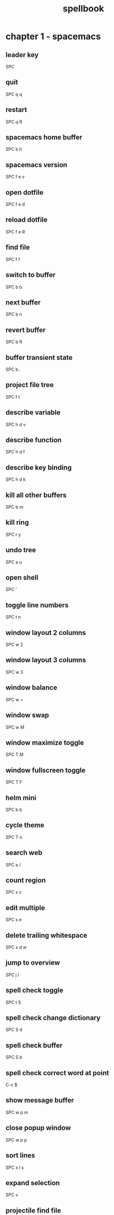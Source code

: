 #+TITLE: spellbook

* chapter 1 - spacemacs
** leader key
SPC
** quit
SPC q q
** restart
SPC q R
** spacemacs home buffer
SPC b h
** spacemacs version
SPC f e v
** open dotfile
SPC f e d
** reload dotfile
SPC f e R
** find file
SPC f f
** switch to buffer
SPC b b
** next buffer
SPC b n
** revert buffer
SPC b R
** buffer transient state
SPC b .
** project file tree
SPC f t
** describe variable
SPC h d v
** describe function
SPC h d f
** describe key binding
SPC h d k
** kill all other buffers
SPC b m
** kill ring
SPC r y
** undo tree
SPC a u
** open shell
SPC '
** toggle line numbers
SPC t n
** window layout 2 columns
SPC w 2
** window layout 3 columns
SPC w 3
** window balance
SPC w =
** window swap
SPC w M
** window maximize toggle
SPC T M
** window fullscreen toggle
SPC T F
** helm mini
SPC b b
** cycle theme
SPC T n
** search web
SPC a /
** count region
SPC x c
** edit multiple
SPC s e
** delete trailing whitespace
SPC x d w
** jump to overview
SPC j i
** spell check toggle
SPC t S
** spell check change dictionary
SPC S d
** spell check buffer
SPC S b
** spell check correct word at point
C-c $
** show message buffer
SPC w p m
** close popup window
SPC w p p
** sort lines
SPC x l s
** expand selection
SPC v
** projectile find file
C-c p f / SPC p f
** projectile find project
C-c p p / SPC p p
** projectile search occurrences
C-c p o
** projectile replace
C-c p r / SPC p R
** projectile kill project buffers
C-c p k / SPC p k
* chapter 2 - emacs (holy mode)
** leader key
M-m
** quit
C-x C-c
** find file
C-x C-f
** save buffer
C-x C-s
** save all
C-x s
** save as
C-x C-w
** buffer list
C-x C-b
** buffer helm
C-x b
** selection mark
C-SPC
** rectangle mark
C-x SPC
** cut
C-w
** copy
M-w
** paste
C-y
** paste pop
M-y
** query replace
M-%
** go to line
M-g M-g
** move to beginning of line
C-a
** move to end of line
C-e
** search occurrences
M-s o
** recenter top bottom
C-l
** window delete
C-x 0
** window split vertical
C-x 2
** window split horizontal
C-x 3
** window balance
C-w =
** scroll up
M-v
** scroll down
C-v
** text zoom out
C-x C--
** text zoom in
C-x C-+
** upper case word
M-u
** lower case word
M-l
** upper case region
C-x C-u
** lower case region
C-x C-l
** capitalize word
M-c
** indent rigidly
C-x TAB
* chapter 3 - emacs (evil mode)
** quit
:q
** buffer begin
gg
** buffer end
G (S-g)
** move left down up right
h j k l
** move to line first last middle
H L M
** move to beginning of line
0
** move to end of line
$ (S-4)
** move to matching parenthesis
% (S-5)
** move to first non-blank (same line)
^ (S-6)
** move to first non-blank (previous line)
-
** move to first non-blank (next line)
+ (S-=)
** move to sentence forward
) (S-0)
** move to sentence backward
( (S-9)
** move to paragraph forward
} (S-])
** move to paragraph backward
{ (S-[)
** move to section begin forward
]]
** move to section begin backward
[[
** jump backward
C-o
** jump forward
C-i
** scroll up
C-u
** scroll down
C-d
** scroll page up
C-b
** scroll page down
C-f
** scroll line up
C-y
** scroll line down
C-e
** scroll center
zz
** scroll top
zt
** scroll bottom
zb
** yank
y
** paste
p
** paste pop
C-p
** paste pop next
C-n
** character delete next
x
** character delete previous
X (S-x)
** character swap next
xp
** character swap previous
Xp
** big word next begin
W
** big word next end
E
** big word previous begin
B
** big word yank around
yaW
** word next begin
w
** word next end
e
** word previous begin
b
** word yank around
yaw
** word delete
dw
** word delete and insert
cw
** word delete around
daw
** word swap next
dawwP
** word swap previous
dawbP
** line select
V (S-v)
** line yank
yy
** line delete
dd
** line swap next
ddp
** line swap previous
ddkkp
** line join
J (S-j)
** line duplicate
yyp
** line open below
o
** line open above
O (S-o)
** line comment
gcc
** section previous up
gh
** section next same level
gj
** section previous same level
gk
** section next visible
gl
** reselect
gv
** fold toggle
za
** fold close
zc
** fold open
zo
** fold close all
zm
** fold open all
zr
** undo
u
** redo
C-R (C-S-r)
** mode insert
i
** mode insert exit
ESC / f d (quickly)
** mode append
a
** mode append at end of line
A
** mode visual
v
** visual select line
V (S-v)
** visual block
C-v
** search forward
/
** search backward
? (S-/)
** search word under point
(S-8) *
** search word under point unbound
g*
** search highlight clear
SPC s c
* chapter 4 - org
** outline modes cycle local
TAB
** outline modes cycle document
S-TAB
** headline add
C-RET
** headline add todo
S-M-RET
** headline move up
M-k / M-up
** headline move down
M-j / M-down
** headline jump up
C-c C-u
** headline cycle state
C-c C-t / t
** toggle checkbox state
C-c C-c / , ,
** jump to location
C-c C-j
** update counter
C-c #
* chapter 5 - git
** magit status
SPC g s
** file history
SPC g f h
** commit
c c
** commit message
, ,
** pull
F u
** push
P u
* chapter 6 - clojure
** cider shortcuts
, ,
** cider jack in
C-c M-j / , '
** cider jack in cljs
C-c M-J / , "
** cider quit
C-c C-q
** switch to (repl / code)
C-c C-z
** set namespace
C-c M-n
** evaluate buffer
C-c C-k
** evaluate function
C-c C-c
** cider repl switch (clj / cljs)
C-c M-o
** cider repl kill from prompt to point
C-c C-u
** cider repl interrupt evaluation
C-c C-c
* chapter 7 - c++
** compile
SPC c C
** make
SPC c c
